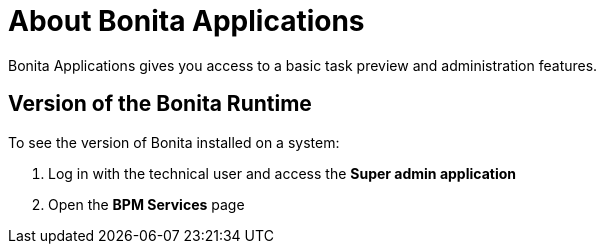 = About Bonita Applications

Bonita Applications gives you access to a basic task preview and administration features.

== Version of the Bonita Runtime

To see the version of Bonita installed on a system:

. Log in with the technical user and access the *Super admin application*
. Open the *BPM Services* page
